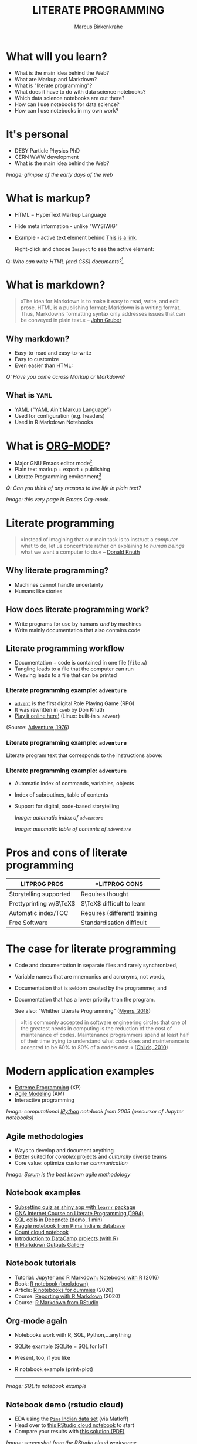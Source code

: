 #+TITLE: LITERATE PROGRAMMING
#+AUTHOR: Marcus Birkenkrahe
#+STARTUP: showall
#+OPTIONS: toc:nil
* What will you learn?

  * What is the main idea behind the Web?
  * What are Markup and Markdown?
  * What is "literate programming"?
  * What does it have to do with data science notebooks?
  * Which data science notebooks are out there?
  * How can I use notebooks for data science?
  * How can I use notebooks in my own work?

  #+ATTR_HTML: :width 500px
  [[./img/backflip.jpg]]

* It's personal

  * DESY Particle Physics PhD
  * CERN WWW development
  * What is the main idea behind the Web?
  #+ATTR_HTML: :width 500px
  [[./img/desy.png]]

  /Image: glimpse of the early days of the web/

* What is markup?

  * HTML = HyperText Markup Language
  * Hide meta information - unlike "WYSIWIG"
  * Example - active text element behind [[https://www.w3schools.com][This is a link]].

    Right-click and choose ~Inspect~ to see the active element:

    [[./img/html.png]]

  Q: /Who can write HTML (and CSS) documents?/[fn:4]

* What is markdown?

  #+begin_quote

»The idea for Markdown is to make it easy to read, write, and edit
prose. HTML is a publishing format; Markdown is a writing
format. Thus, Markdown’s formatting syntax only addresses issues that
can be conveyed in plain text.« -- [[gruber][John Gruber]]

  #+end_quote

** Why markdown?

   * Easy-to-read and easy-to-write
   * Easy to customize
   * Even easier than HTML:

   [[./img/md.png]]

   /Q: Have you come across Markup or Markdown?/

** What is ~YAML~

   * [[https://en.wikipedia.org/wiki/YAML][YAML]] ("YAML Ain't Markup Language")
   * Used for configuration (e.g. headers)
   * Used in R Markdown Notebooks

   #+ATTR_HTML: :width 500px
   [[./img/yaml.png]]

* What is [[https://orgmode.org/][ORG-MODE]]?

  * Major GNU Emacs editor mode[fn:2]
  * Plain text markup + export + publishing
  * Literate Programming environment[fn:5]

  /Q: Can you think of any reasons to live life in plain text?/

  #+ATTR_HTML: :width 500px
  [[./img/org.png]]

  /Image: this very page in Emacs Org-mode./

* Literate programming

  #+begin_quote
  »Instead of imagining that our main task is to instruct a /computer/
  what to do, let us concentrate rather on explaining to /human beings/
  what we want a computer to do.« -- [[knuth][Donald Knuth]]
  #+end_quote

  #+ATTR_HTML: :width 600px
  [[./img/knuth.jpg]]

** Why literate programming?

   * Machines cannot handle uncertainty
   * Humans like stories

   #+ATTR_HTML: :width 600px
   [[./img/neumann.png]]

** How does literate programming work?

   * Write programs for use by humans /and/ by machines
   * Write mainly documentation that also contains code

   #+ATTR_HTML: :width 500px
   [[./img/scoring.png]]

** Literate programming workflow

   * Documentation + code is contained in one file (~file.w~)
   * Tangling leads to a file that the computer can run
   * Weaving leads to a file that can be printed

   #+ATTR_HTML: :width 500px
   [[./img/cweb.png]]

*** Literate programming example: ~adventure~

    * [[https://en.wikipedia.org/wiki/Colossal_Cave_Adventure][~advent~]] is the first digital Role Playing Game (RPG)
    * It was rewritten in ~cweb~ by Don Knuth
    * [[https://quuxplusone.github.io/Advent/][Play it online here!]] (Linux: built-in ~$ advent~)

    #+ATTR_HTML: :width 500px
    [[./img/advent.png]]

    (Source: [[adventure][Adventure, 1976]])

*** Literate programming example: ~adventure~

    Literate program text that corresponds to the instructions above:

    #+ATTR_HTML: :width 500px
    [[./img/adventpgm.png]]

*** Literate programming example: ~adventure~


    * Automatic index of commands, variables, objects
    * Index of subroutines, table of contents
    * Support for digital, code-based storytelling

      /Image: automatic index of ~adventure~/
      #+ATTR_HTML: :width 500px
      [[./img/index.png]]

      /Image: automatic table of contents of ~adventure~/
      #+ATTR_HTML: :width 500px
      [[./img/toc.png]]

* Pros and cons of literate programming

  | *LITPROG PROS*            | *LITPROG *CONS*                  |
  |-------------------------+-------------------------------|
  | Storytelling supported  | Requires thought              |
  |-------------------------+-------------------------------|
  | Prettyprinting w/$\TeX$ | $\TeX$ difficult to learn     |
  |-------------------------+-------------------------------|
  | Automatic index/TOC     | Requires (different) training |
  |-------------------------+-------------------------------|
  | Free Software           | Standardisation difficult     |
  |-------------------------+-------------------------------|

* The case for literate programming

  * Code and documentation in separate files and rarely synchronized,
  * Variable names that are mnemonics and acronyms, not words,
  * Documentation that is seldom created by the programmer, and
  * Documentation that has a lower priority than the program.

    See also: "Whither Literate Programming" ([[myers][Myers, 2018]])

  #+begin_quote
  »It is commonly accepted in software engineering circles that one of
  the greatest needs in computing is the reduction of the cost of
  maintenance of codes.  Maintenance programmers spend at least half
  of their time trying to understand what code does and maintenance is
  accepted to be 60% to 80% of a code’s cost.« ([[childs2010][Childs, 2010]])
  #+end_quote

* Modern application examples

  * [[http://www.extremeprogramming.org/][Extreme Programming]] (XP)
  * [[http://agilemodeling.com/][Agile Modeling]] (AM)
  * Interactive programming

  /Image: computational [[http://ipython.org/][IPython]] notebook from 2005 (precursor of
  Jupyter notebooks)/

  #+ATTR_HTML: :width 600px
  [[./img/ipython.png]]

** Agile methodologies

   * Ways to develop and document anything
   * Better suited for /complex/ projects and /culturally/ diverse teams
   * Core value: optimize customer /communication/

   /Image: [[https://www.scrum.org/resources/what-is-scrum/][Scrum]] is the best known agile methodology/

   #+ATTR_HTML: :width 600px
   [[./img/scrum.png]]

** Notebook examples

   * [[https://monty.shinyapps.io/subsetting/#section-introduction][Subsetting quiz as shiny app with ~learnr~ package]]
   * [[https://web.archive.org/web/20161002004240/http://www.desy.de/user/projects/LitProg/Course.html][GNA Internet Course on Literate Programming (1994)]]
   * [[https://docs.deepnote.com/deepnote-crash-course-videos][SQL cells in Deepnote (demo, 1 min)]]
   * [[https://www.kaggle.com/uciml/pima-indians-diabetes-database][Kaggle notebook from Pima Indians database]]
   * [[https://count.co/n/S9PSxqZBPM9][Count cloud notebook]]
   * [[https://projects.datacamp.com/projects/41][Introduction to DataCamp projects (with R)]]
   * [[https://rmarkdown.rstudio.com/gallery.html][R Markdown Outputs Gallery]]

** Notebook tutorials

   * Tutorial: [[https://www.datacamp.com/community/blog/jupyter-notebook-r][Jupyter and R Markdown: Notebooks with R]] (2016)
   * Book: [[https://bookdown.org/yihui/rmarkdown/notebook.html][R notebook (bookdown)]]
   * Article: [[https://medium.com/swlh/r-notebook-for-dummies-save-and-share-results-easily-51d343a4882][R notebooks for dummies]] (2020)
   * Course: [[https://learn.datacamp.com/courses/reporting-with-rmarkdown][Reporting with R Markdown]] (2020)
   * Course: [[https://rmarkdown.rstudio.com/index.html][R Markdown from RStudio]]

** Org-mode again

   * Notebooks work with R, SQL, Python,...anything
   * [[https://sqlite.org/about.html][SQLite]] example (SQLite = SQL for IoT)
   * Present, too, if you like
   * R notebook example (print+plot)

     -----
   /Image: SQLite notebook example/

   #+ATTR_HTML: :width 600px
   [[./img/sqlite.png]]

** Notebook demo (rstudio cloud)

   * EDA using the [[http://heather.cs.ucdavis.edu/FasteR/data/Pima.csv][~Pima~ Indian data set]] (via Matloff)
   * Head over to [[https://rstudio.cloud/project/2030701][this RStudio cloud notebook]] to start
   * Compare your results with [[https://moodle.hwr-berlin.de/mod/resource/view.php?id=911275][this solution (PDF)]]

   /Image: screenshot from the RStudio cloud workspace/
   #+ATTR_HTML: :width 600px
   [[./img/demo.png]]

* Notebook applications for you

  #+attr_html: :width 600px
  [[./img/batter.gif]]
  
  * Emacs + ESS + Org-mode (see [[https://github.com/birkenkrahe/org/blob/master/FAQ.md#org89c9b03][FAQ]])
  * RStudio notebooks
  * Write your next paper or thesis as a "literate program"[fn:3]

* References

  <<childs>> Bart Childs, "Literate Programming, Why?"
  (n.d.). [[http://www.literateprogramming.com/bchilds1.pdf][literateprogramming.com]]

  <<childs2010>> Bart Childs, "Thirty years of literate
  programming and more?". [[https://www.tug.org/TUGboat/tb31-2/tb98childs.pdf][TUGboat, Volume 31(2), 2010:183-188]].

  <<gruber>> John Gruber, "Markdown:
  Syntax". Blog. [[https://daringfireball.net/projects/markdown/syntax#block][daringfireball.net]]

  <<knuth>> Donald E. Knuth, "Von Neumann's First Computer
  Program". Computing Surveys, 2(4), 1970.

  <<cweb>> Donald E. Knuth and Silvio Levy, "The ~CWEB~ System of
  Structured Documentation", 2002. Manual. [[http://www.literateprogramming.com/cweb.pdf][literateprogramming.com]]

  <<adventure>> [[http://www.literateprogramming.com/adventure.pdf][Don Woods and Don Knuth, 1998.]] ([[https://quuxplusone.github.io/Advent/][Play online]])

  <<myers>> Bob Myers (2018). Whither Literate Programming
  [blog]. [[https://torazaburo.medium.com/whither-literate-programming-1-f7326fec86e4][Online: medium.com]].

  <<smith>> Zachary M. Smith, "R Markdown Crash Course",
  2020-03-02. [[https://zsmith27.github.io/rmarkdown_crash-course/index.html][github.com]]

* Footnotes

[fn:5]See also: [[https://orgmode.org/resources/img/features/tables.gif][Org-mode spreadsheets (Gif)]]

[fn:4]For a live view, right click & pick "View page source" in your
browser.

[fn:3] Remember: litprog means "documentation first" - this is
data-driven storytelling from the story rather than from the data
end - much easier and much more likely to result in a good story!

[fn:2] A major mode in Emacs is an editing environment that is
customized for a particular purpose - e.g. coding in a specific
language like R, or writing notes, like Org-mode, or presenting, like
Org-present. Most editors don't have this possibility. For GNU Emacs,
all modes are easily extensible, that is users can create their own
customizations and contribute them to the editor - just like packages
in R.

[fn:1] ~Perl~ is a wonderful programming language specialized on
processing text. It is, by the way, a great extension to knowing R and
SQL, and arguably even easier to learn than Python.
